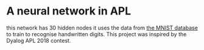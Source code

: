 * A neural network in APL
this network has 30 hidden nodes it uses the data from [[https:%20https://github.com/jslip/network.git][the MNIST
database]] to train to recognise handwritten digits. This project was
inspired by the Dyalog APL 2018 contest.
